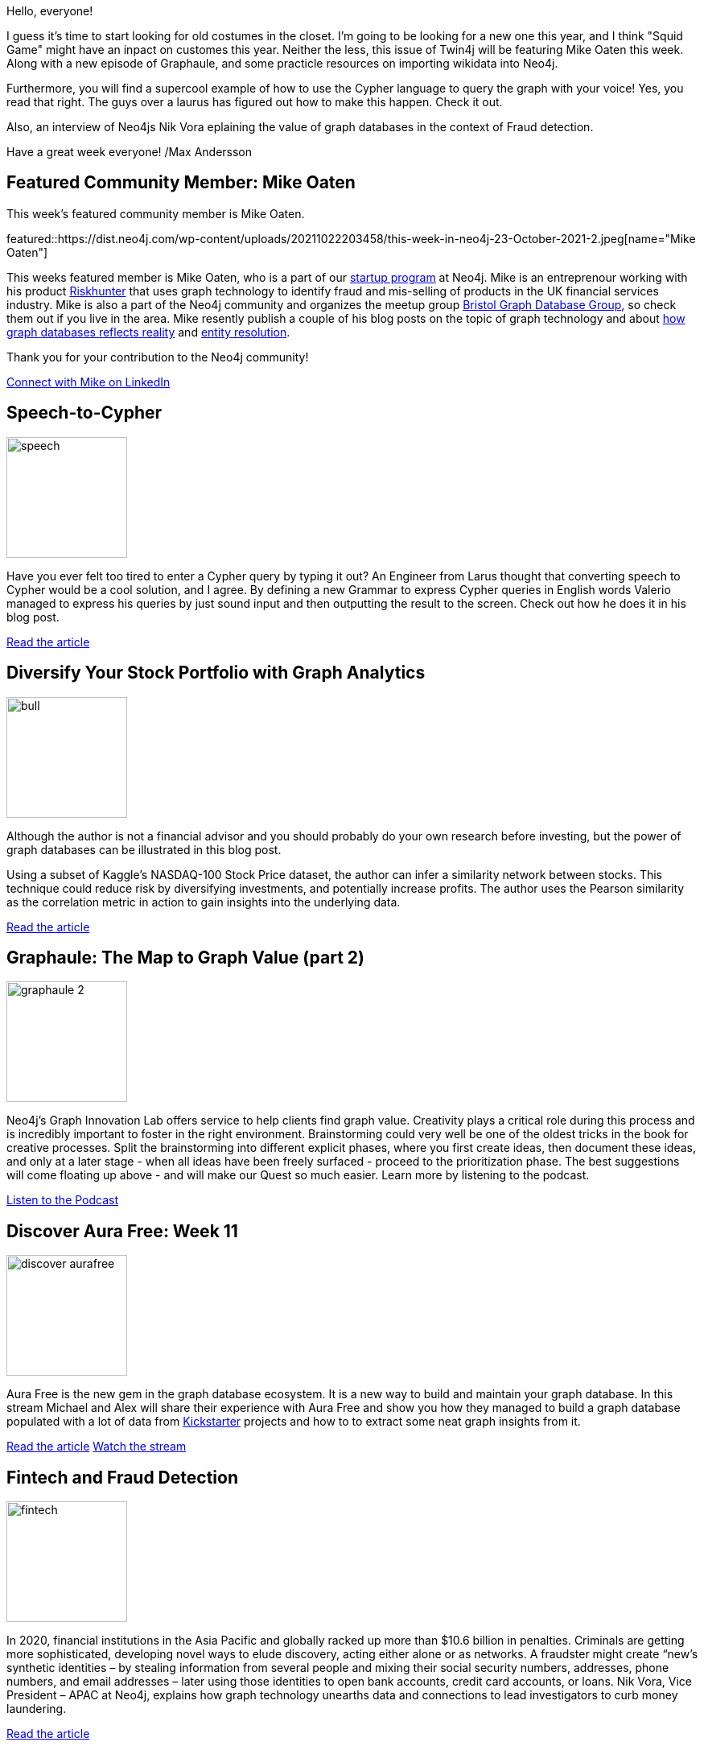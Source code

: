 = This Week in Neo4j -
// update slug according to the blog post title, slug must only contain lowercase alphanumeric words separated by dashes, e.g. "this-week-in-neo4j-twitchverse-java-drivers-encryption"
:slug: this-week-in-neo4j-Speaking-Cypher-Stocks-Graphaule-Discover-Aura-Wikidata-Gephi
:noheader:
:linkattrs:
:categories: graph-database
:author: Max Andersson
// twin4j is added automatically; consolidate all tags in each feature to this attribute removing duplicates
:tags: neo4j, cypher, graphaule, graph-database, graph-analytics

Hello, everyone!

I guess it's time to start looking for old costumes in the closet. I'm going to be looking for a new one this year, and I think "Squid Game" might have an inpact on customes this year. Neither the less, this issue of Twin4j will be featuring Mike Oaten this week. Along with a new episode of Graphaule, and some practicle resources on importing wikidata into Neo4j.  

Furthermore, you will find a supercool example of how to use the Cypher language to query the graph with your voice! Yes, you read that right. The guys over a laurus has figured out how to make this happen. Check it out. 

Also, an interview of  Neo4js Nik Vora eplaining the value of graph databases in the context of Fraud detection.

Have a great week everyone!
/Max Andersson

[#featured-community-member,hashtags="neo4j, "]
== Featured Community Member: Mike Oaten

:tags:

This week's featured community member is Mike Oaten.

featured::https://dist.neo4j.com/wp-content/uploads/20211022203458/this-week-in-neo4j-23-October-2021-2.jpeg[name="Mike Oaten"]

This weeks featured member is Mike Oaten, who is a part of our https://neo4j.com/startups/[startup program] at Neo4j. Mike is an entreprenour working with his product https://riskhunter.co.uk/[Riskhunter] that uses graph technology to identify fraud and mis-selling of products in the UK financial services industry. Mike is also a part of the Neo4j community and organizes the meetup group https://www.meetup.com/Bristol-Graph-Database-Group/[Bristol Graph Database Group], so check them out if you live in the area. Mike resently publish a couple of his blog posts on the topic of graph technology and about https://medium.com/regulation-technologies/graph-databases-reflect-reality-dd6743abc1b7[how graph databases reflects reality] and https://medium.com/regulation-technologies/basic-entity-identification-using-graphs-4b3b2b3d2a2b[entity resolution].

Thank you for your contribution to the Neo4j community!

https://www.linkedin.com/in/mike-oaten-86013b8a/[Connect with Mike on LinkedIn, role="medium button"]

[#features-1,hashtags="neo4j, speechtotext, nlp, cypher "]
== Speech-to-Cypher

:tags: speech-to-text, cypher, nlp, laurus


image::https://dist.neo4j.com/wp-content/uploads/20211022200438/speech.png[width=150,float="right"]
Have you ever felt too tired to enter a Cypher query by typing it out?  An Engineer from Larus thought that converting speech to Cypher would be a cool solution, and I agree. By defining a new Grammar to express Cypher queries in English words Valerio managed to express his queries by just sound input and then outputting the result to the screen. Check out how he does it in his blog post. 


https://medium.com/larus-team/speech-to-cypher-a17b9ff95047[Read the article, role="medium button"]

[#features-2,hashtags="neo4j, stocks, graph-database, kaggle, nasdaq "]
== Diversify Your Stock Portfolio with Graph Analytics

:tags: neo4j, stocks, graph-database, kaggle, nasdaq

image::https://dist.neo4j.com/wp-content/uploads/20211022200427/bull.jpeg[width=150,float="right"]

Although the author is not a financial advisor and you should probably do your own research before investing, but the power of graph databases can be illustrated in this blog post. 

Using a subset of Kaggle’s NASDAQ-100 Stock Price dataset, the author can infer a similarity network between stocks. This technique could reduce risk by diversifying investments, and potentially increase  profits. The author uses the Pearson similarity as the correlation metric in action to gain insights into the underlying data. 


https://medium.com/neo4j/diversify-your-stock-portfolio-with-graph-analytics-4520a5e46b3d[Read the article, role="medium button"]

[#features-3,hashtags="neo4j, cypher, graphaule, graph-database, graph-value"]
== Graphaule: The Map to Graph Value (part 2)


:tags: neo4j, cypher, graphaule, graph-database, graph-value

image::https://dist.neo4j.com/wp-content/uploads/20211022201018/graphaule-2.jpg[width=150,float="right"]

Neo4j's Graph Innovation Lab offers service to help clients find graph value. Creativity plays a critical role during this process and is incredibly important to foster in the right environment. Brainstorming could very well be one of the oldest tricks in the book for creative processes. Split the brainstorming into different explicit phases, where you first create ideas, then document these ideas, and only at a later stage - when all ideas have been freely surfaced - proceed to the prioritization phase. The best suggestions will come floating up above - and will make our Quest so much easier. Learn more by listening to the podcast.

https://www.graphalue.com/home/part-2-the-map-to-graph-value[Listen to the Podcast, role="medium button"]

[#features-4,hashtags="neo4j, aura, kickstarter, aurafree, stream"]
==  Discover Aura Free: Week 11

:tags: aura, kickstarter, aurafree, stream

image::https://dist.neo4j.com/wp-content/uploads/20211022201241/discover-aurafree.png[width=150,float="right"]


Aura Free is the new gem in the graph database ecosystem. It is a new way to build and maintain your graph database. In this stream Michael and Alex will share their experience with Aura Free and show you how they managed to build a graph database populated with a lot of data from https://www.kickstarter.com/[Kickstarter] projects and how to to extract some neat graph insights from it.

https://medium.com/neo4j/week-11-importing-and-querying-kickstarter-projects-583b30f92e84[Read the article, role="medium button"]
https://www.youtube.com/watch?v=LuYRvzL4i1k[Watch the stream, role="medium button"]

[#features-5,hashtags="neo4j, frauddetection, fintech, graphvalue"]
== Fintech and Fraud Detection

:tags: neo4j, fraud-detection, fintech, graph-value

image::https://dist.neo4j.com/wp-content/uploads/20211022200429/fintech.png[width=150,float="right"]

In 2020, financial institutions in the Asia Pacific and globally racked up more than $10.6 billion in penalties. Criminals are getting more sophisticated, developing novel ways to elude discovery, acting either alone or as networks. A fraudster might create “new’s synthetic identities – by stealing information from several people and mixing their social security numbers, addresses, phone numbers, and email addresses – later using those identities to open bank accounts, credit card accounts, or loans. Nik Vora, Vice President – APAC at Neo4j, explains how graph technology unearths data and connections to lead investigators to curb money laundering.


https://thefintechtimes.com/neo4j-why-graph-technology-is-the-key-to-fraud-detection/[Read the article, role="medium button"]

[#features-6,hashtags="neo4j, wikidata, import, rdf, opendata, semanticweb "]
== Import RDF data from Wikidata

:tags: neo4j, wikidata, import, rdf, opendata, semantic-web

image::https://dist.neo4j.com/wp-content/uploads/20211022200431/gentle_giant.png[width=150,float="right"]

Now you might be wondering how to get your wikidate into Neo4j. The answer is simple: Watch Clair's video of how to quickly get started or read the blog post by Grant.

Clair shows you how to import RDF data from Wikidata into Neo4j. Then explores how you can create your own blank perspective in bloom to explore the data. Watch the video to learn more

Alternativly, Grant shows us how you can explore Prog Rock music with the help of a neo4j database. He also shows you how to use the Neo4j Cypher query language to query the database.  Read the blog post to learn more.

https://www.youtube.com/watch?v=joG3zZ4vLno[Watch the video by Clair, role="medium button"]
https://grant592.github.io/prog-neo4j/[Read the article by Grant, role="medium button"]

[#features-7,hashtags="neo4j, gephi, tools"]
== Neo4j & Gephi tool

:tags:

image::https://dist.neo4j.com/wp-content/uploads/20211022201016/gephi-2.png[width=150,float="right"]

Neo4j is the only enterprise-strength graph database that combines native graph storage, scalable architecture optimized for speed, and ACID compliance to ensure the predictability of relationship-based queries. Gephi is a tool that allows you to use data visualization in graphical form. In this article you will see how to use Gephi to visualize the data and get started with Neo4j.

https://meetmanvar.medium.com/data-science-getting-started-with-neo4j-and-gephi-tool-8a8cb75dd4a9[Read the article, role="medium button"]



== Tweet of the Week

My favorite tweet this week was by https://twitter.com/DaviesJeremy[DaviesJeremy^]:

// replace nnnn with the tweet ID

tweet::1449320082539261953[type={type}]

Don't forget to RT if you liked it too!
